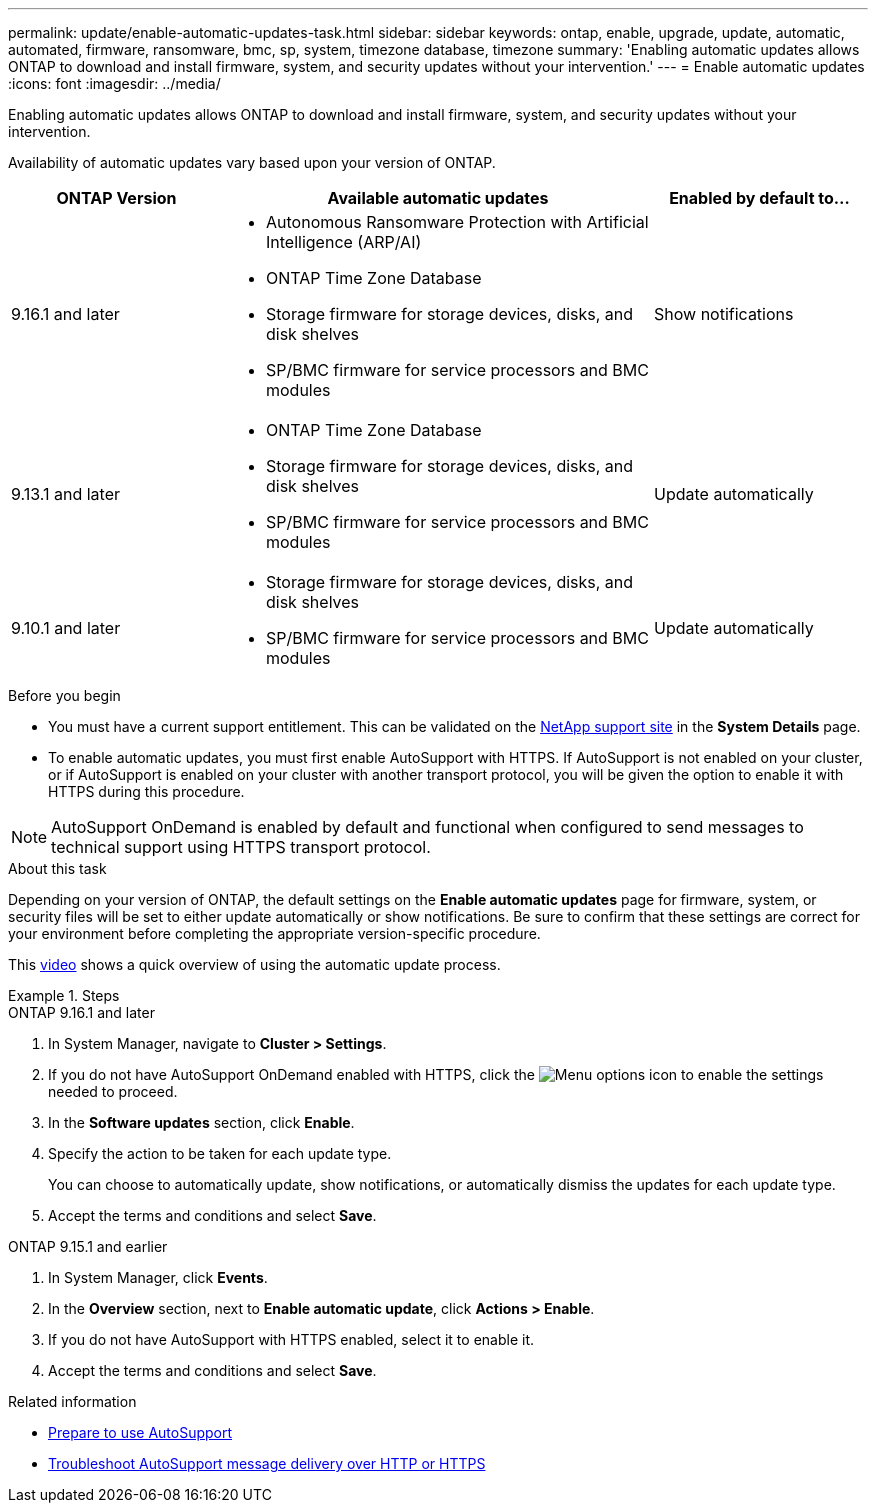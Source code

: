 ---
permalink: update/enable-automatic-updates-task.html
sidebar: sidebar
keywords: ontap, enable, upgrade, update, automatic, automated, firmware, ransomware, bmc, sp, system, timezone database, timezone
summary: 'Enabling automatic updates allows ONTAP to download and install firmware, system, and security updates without your intervention.'
---
= Enable automatic updates
:icons: font
:imagesdir: ../media/

[.lead]
Enabling automatic updates allows ONTAP to download and install firmware, system, and security updates without your intervention.

Availability of automatic updates vary based upon your version of ONTAP.

[cols="25,50,25", options="header"]
|===

|ONTAP Version 
|Available automatic updates 
|Enabled by default to… 

|9.16.1 and later 
a|* Autonomous Ransomware Protection with Artificial Intelligence (ARP/AI) 
* ONTAP Time Zone Database 
* Storage firmware for storage devices, disks, and disk shelves 
* SP/BMC firmware for service processors and BMC modules 
|Show notifications 

|9.13.1 and later
a|* ONTAP Time Zone Database 
* Storage firmware for storage devices, disks, and disk shelves 
* SP/BMC firmware for service processors and BMC modules 
|Update automatically 

|9.10.1 and later
a|* Storage firmware for storage devices, disks, and disk shelves
* SP/BMC firmware for service processors and BMC modules
|Update automatically

|===

.Before you begin

* You must have a current support entitlement. This can be validated on the link:https://mysupport.netapp.com/site/[NetApp support site^] in the *System Details* page.

* To enable automatic updates, you must first enable AutoSupport with HTTPS. If AutoSupport is not enabled on your cluster, or if AutoSupport is enabled on your cluster with another transport protocol, you will be given the option to enable it with HTTPS during this procedure.

NOTE: AutoSupport OnDemand is enabled by default and functional when configured to send messages to technical support using HTTPS transport protocol.

.About this task

Depending on your version of ONTAP, the default settings on the *Enable automatic updates* page for firmware, system, or security files will be set to either update automatically or show notifications. Be sure to confirm that these settings are correct for your environment before completing the appropriate version-specific procedure. 

This https://www.youtube.com/watch?v=GoABILT85hQ[video^] shows a quick overview of using the automatic update process.
//Same link as index video link video::GoABILT85hQ

.Steps

[role="tabbed-block"]
====
.ONTAP 9.16.1 and later
--
. In System Manager, navigate to *Cluster > Settings*.
. If you do not have AutoSupport OnDemand enabled with HTTPS, click the image:icon_kabob.gif[Menu options icon] to enable the settings needed to proceed.
. In the *Software updates* section, click *Enable*.
. Specify the action to be taken for each update type.
+
You can choose to automatically update, show notifications, or automatically dismiss the updates for each update type.
+
. Accept the terms and conditions and select *Save*.
--

.ONTAP 9.15.1 and earlier
--
. In System Manager, click *Events*.
. In the *Overview* section, next to *Enable automatic update*, click *Actions > Enable*.
. If you do not have AutoSupport with HTTPS enabled, select it to enable it.
. Accept the terms and conditions and select *Save*.
--
====

.Related information

* link:../system-admin/requirements-autosupport-reference.html[Prepare to use AutoSupport]

* link:../system-admin/troubleshoot-autosupport-https-task.html[Troubleshoot AutoSupport message delivery over HTTP or HTTPS]

// 2024 Sept 26, ontapdoc-2204
// 2023 May 23, Jira 1023
// 2023 May 04, Git Issue 905
// 2023 May 03, Jira 752